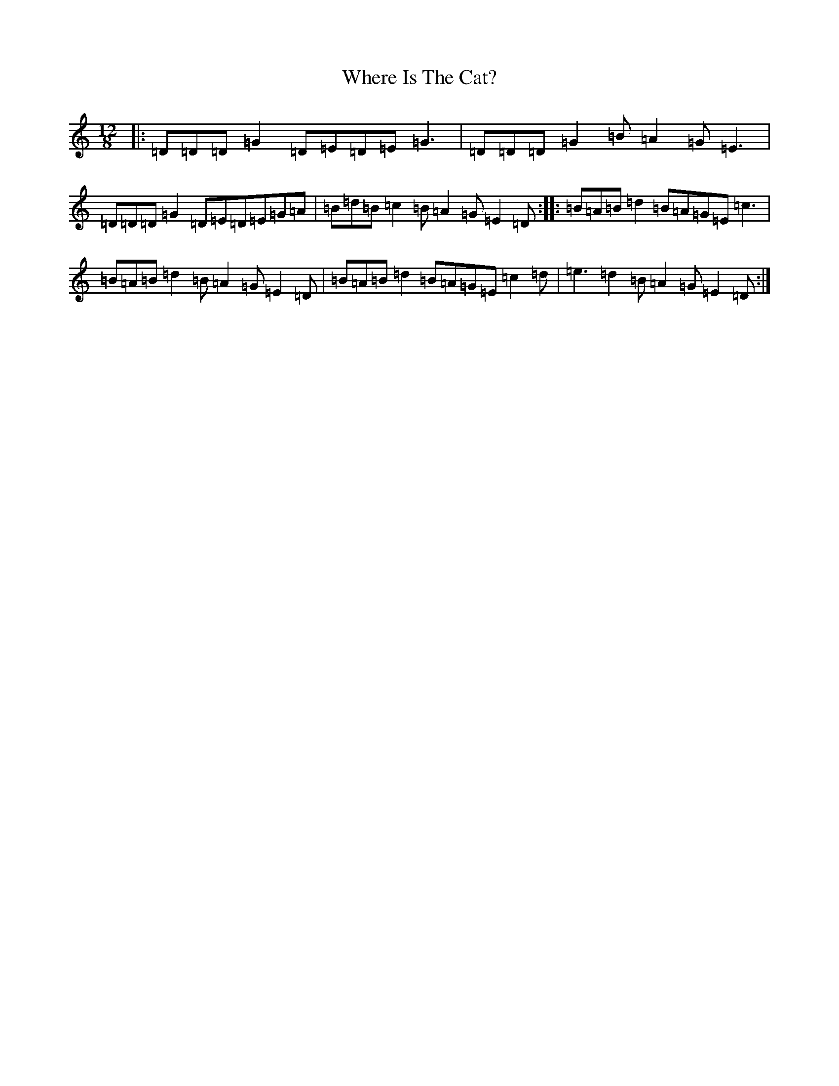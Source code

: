 X: 22364
T: Where Is The Cat?
S: https://thesession.org/tunes/2377#setting15724
R: slide
M:12/8
L:1/8
K: C Major
|:=D=D=D=G2=D=E=D=E=G3|=D=D=D=G2=B=A2=G=E3|=D=D=D=G2=D=E=D=E=G=A|=B=d=B=c2=B=A2=G=E2=D:||:=B=A=B=d2=B=A=G=E=c3|=B=A=B=d2=B=A2=G=E2=D|=B=A=B=d2=B=A=G=E=c2=d|=e3=d2=B=A2=G=E2=D:|